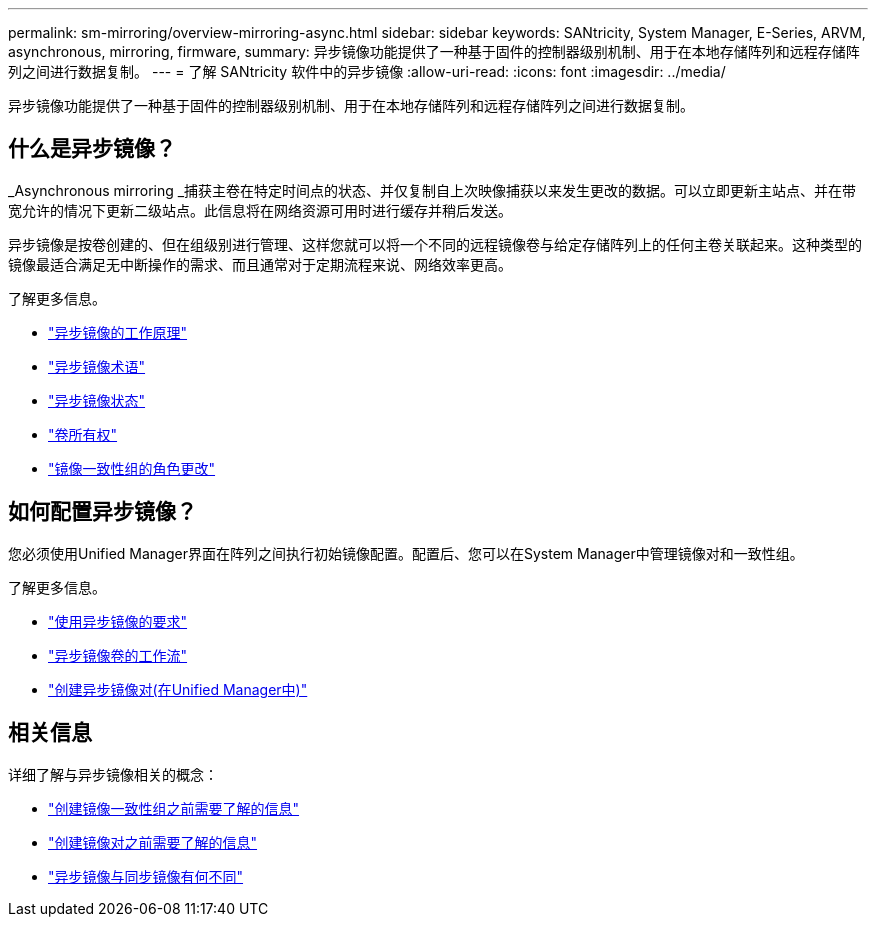 ---
permalink: sm-mirroring/overview-mirroring-async.html 
sidebar: sidebar 
keywords: SANtricity, System Manager, E-Series, ARVM, asynchronous, mirroring, firmware, 
summary: 异步镜像功能提供了一种基于固件的控制器级别机制、用于在本地存储阵列和远程存储阵列之间进行数据复制。 
---
= 了解 SANtricity 软件中的异步镜像
:allow-uri-read: 
:icons: font
:imagesdir: ../media/


[role="lead"]
异步镜像功能提供了一种基于固件的控制器级别机制、用于在本地存储阵列和远程存储阵列之间进行数据复制。



== 什么是异步镜像？

_Asynchronous mirroring _捕获主卷在特定时间点的状态、并仅复制自上次映像捕获以来发生更改的数据。可以立即更新主站点、并在带宽允许的情况下更新二级站点。此信息将在网络资源可用时进行缓存并稍后发送。

异步镜像是按卷创建的、但在组级别进行管理、这样您就可以将一个不同的远程镜像卷与给定存储阵列上的任何主卷关联起来。这种类型的镜像最适合满足无中断操作的需求、而且通常对于定期流程来说、网络效率更高。

了解更多信息。

* link:how-asynchronous-mirroring-works.html["异步镜像的工作原理"]
* link:asynchronous-terminology.html["异步镜像术语"]
* link:asynchronous-mirror-status.html["异步镜像状态"]
* link:volume-ownership-sync.html["卷所有权"]
* link:role-change-of-a-mirror-consistency-group.html["镜像一致性组的角色更改"]




== 如何配置异步镜像？

您必须使用Unified Manager界面在阵列之间执行初始镜像配置。配置后、您可以在System Manager中管理镜像对和一致性组。

了解更多信息。

* link:requirements-for-using-asynchronous-mirroring.html["使用异步镜像的要求"]
* link:workflow-for-mirroring-a-volume-asynchronously.html["异步镜像卷的工作流"]
* link:../um-manage/create-asynchronous-mirrored-pair-um.html["创建异步镜像对(在Unified Manager中)"]




== 相关信息

详细了解与异步镜像相关的概念：

* link:what-do-i-need-to-know-before-creating-a-mirror-consistency-group.html["创建镜像一致性组之前需要了解的信息"]
* link:asynchronous-mirroring-what-do-i-need-to-know-before-creating-a-mirrored-pair.html["创建镜像对之前需要了解的信息"]
* link:how-does-asynchronous-mirroring-differ-from-synchronous-mirroring-async.html["异步镜像与同步镜像有何不同"]

